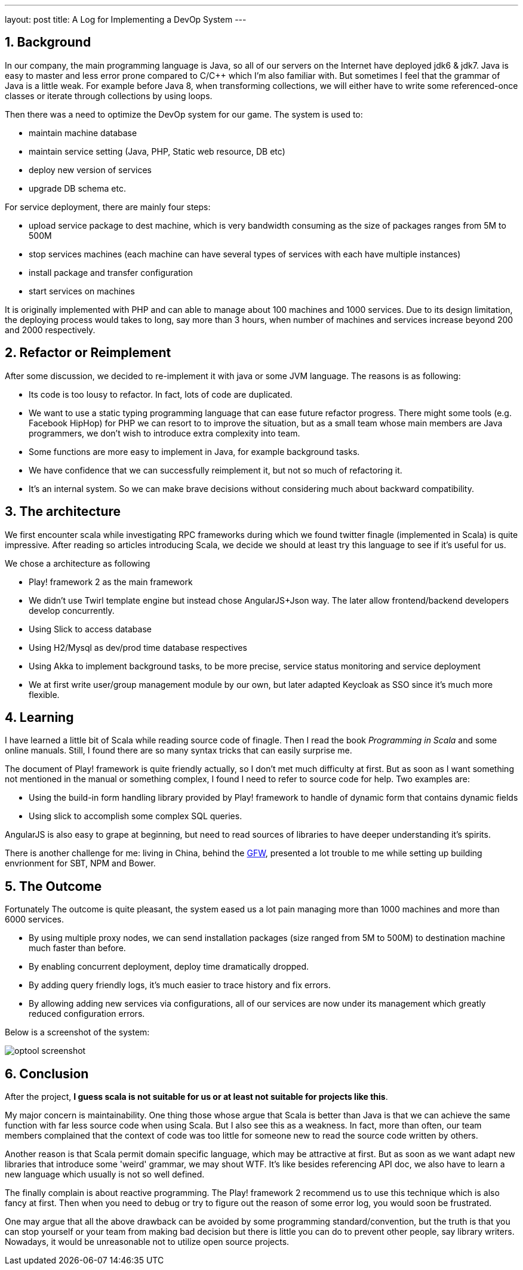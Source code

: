 ---
layout: post
title: A Log for Implementing a DevOp System
---

:toc: macro
:toclevels: 4
:sectnums:
:imagesdir: /images
:hp-tags: Scala

toc::[]

== Background
In our company, the main programming language is Java, so all of our servers on the Internet have deployed jdk6 & jdk7. Java is easy to master and less error prone compared to C/C++ which I'm also familiar with. But sometimes I feel that the grammar of Java is a little weak. For example before Java 8, when transforming collections, we will either have to write some referenced-once classes or iterate through collections by using loops.

Then there was a need to optimize the DevOp system for our game. The system is used to: 

- maintain machine database

- maintain service setting (Java, PHP, Static web resource, DB etc)

- deploy new version of services

- upgrade DB schema etc.

For service deployment, there are mainly four steps:

- upload service package to dest machine, which is very bandwidth consuming as the size of packages ranges from 5M to 500M

- stop services machines (each machine can have several types of services with each have multiple instances)

- install package and transfer configuration

- start services on machines

It is originally implemented with PHP and can able to manage about 100 machines and 1000 services. Due to its design limitation, the deploying process would takes to long, say more than 3 hours, when number of machines and services increase beyond 200 and 2000 respectively. 

== Refactor or Reimplement

After some discussion, we decided to re-implement it with java or some JVM language. The reasons is as following:

- Its code is too lousy to refactor. In fact, lots of code are duplicated.

- We want to use a static typing programming language that can ease future refactor progress. There might some tools (e.g. Facebook HipHop) for PHP we can resort to to improve the situation, but as a small team whose main members are Java programmers, we don't wish to introduce extra complexity into team.

- Some functions are more easy to implement in Java, for example background tasks.

- We have confidence that we can successfully reimplement it, but not so much of refactoring it.

- It's an internal system. So we can make brave decisions without considering much about backward compatibility.

== The architecture

We first encounter scala while investigating RPC frameworks during which we found twitter finagle (implemented in Scala) is quite impressive. After reading so articles introducing Scala, we decide we should at least try this language to see if it's useful for us.

We chose a architecture as following

- Play! framework 2 as the main framework

- We didn't use Twirl template engine but instead chose AngularJS+Json way. The later allow frontend/backend developers develop concurrently.

- Using Slick to access database

- Using H2/Mysql as dev/prod time database respectives

- Using Akka to implement background tasks, to be more precise, service status monitoring and service deployment

- We at first write user/group management module by our own, but later adapted Keycloak as SSO since it's much more flexible. 

== Learning

I have learned a little bit of Scala while reading source code of finagle. Then I read the book __Programming in Scala__ and some online manuals. Still, I found there are so many syntax tricks that can easily surprise me.

The document of Play! framework is quite friendly actually, so I don't met much difficulty at first. But as soon as I want something not mentioned in the manual or something complex, I found I need to refer to source code for help. Two examples are:

- Using the build-in form handling library provided by Play! framework to handle of dynamic form that contains dynamic fields

- Using slick to accomplish some complex SQL queries.

AngularJS is also easy to grape at beginning, but need to read sources of libraries to have deeper understanding it's spirits.

There is another challenge for me: living in China, behind the https://en.wikipedia.org/wiki/Great_Firewall[GFW], presented a lot trouble to me while setting up building envrionment for SBT, NPM and Bower.

== The Outcome

Fortunately The outcome is quite pleasant, the system eased us a lot pain managing more than 1000 machines and more than 6000 services. 

- By using multiple proxy nodes, we can send installation packages (size ranged from 5M to 500M) to destination machine much faster than before.

- By enabling concurrent deployment, deploy time dramatically dropped.

- By adding query friendly logs, it's much easier to trace history and fix errors.

- By allowing adding new services via configurations, all of our services are now under its management which greatly reduced configuration errors.

Below is a screenshot of the system: 

image::optool-screenshot.png[]

== Conclusion

After the project, **I guess scala is not suitable for us or at least not suitable for projects like this**.

My major concern is maintainability. One thing those whose argue that Scala is better than Java is that we can achieve the same function with far less source code when using Scala. But I also see this as a weakness. In fact, more than often, our team members complained that the context of code was too little for someone new to read the source code written by others. 

Another reason is that Scala permit domain specific language, which may be attractive at first. But as soon as we want adapt new libraries that introduce some 'weird' grammar, we may shout WTF. It's like besides referencing API doc, we also have to learn a new language which usually is not so well defined.

The finally complain is about reactive programming. The Play! framework 2 recommend us to use this technique which is also fancy at first. Then when you need to debug or try to figure out the reason of some error log, you would soon be frustrated.

One may argue that all the above drawback can be avoided by some programming standard/convention, but the truth is that you can stop yourself or your team from making bad decision but there is little you can do to prevent other people, say library writers. Nowadays, it would be unreasonable not to utilize open source projects.

